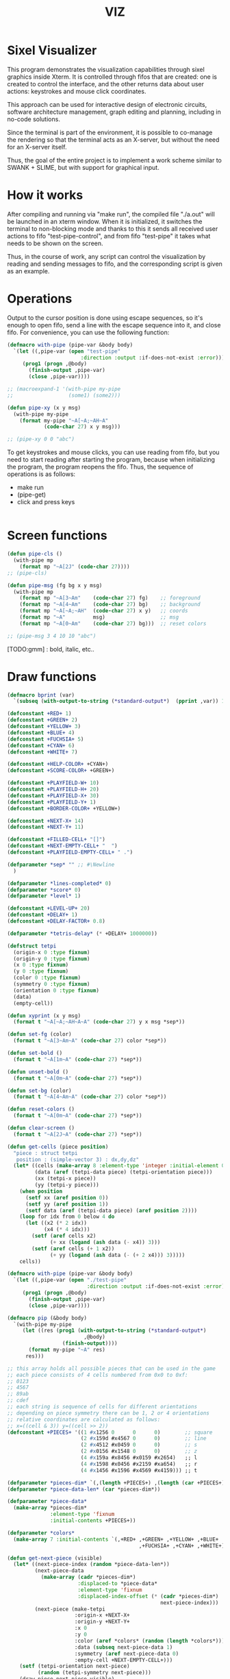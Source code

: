 #+STARTUP: showall indent hidestars
#+TITLE: VIZ

* Sixel Visualizer

This program demonstrates the visualization capabilities through sixel graphics inside Xterm. It is controlled through fifos that are created: one is created to control the interface, and the other returns data about user actions: keystrokes and mouse click coordinates.

This approach can be used for interactive design of electronic circuits, software architecture management, graph editing and planning, including in no-code solutions.

Since the terminal is part of the environment, it is possible to co-manage the rendering so that the terminal acts as an X-server, but without the need for an X-server itself.

Thus, the goal of the entire project is to implement a work scheme similar to SWANK + SLIME, but with support for graphical input.

* How it works

After compiling and running via "make run", the compiled file "./a.out" will be launched in an xterm window. When it is initialized, it switches the terminal to non-blocking mode and thanks to this it sends all received user actions to fifo "test-pipe-control", and from fifo "test-pipe" it takes what needs to be shown on the screen.

Thus, in the course of work, any script can control the visualization by reading and sending messages to fifo, and the corresponding script is given as an example.

* Operations

Output to the cursor position is done using escape sequences, so it's enough to open fifo, send a line with the escape sequence into it, and close fifo. For convenience, you can use the following function:

#+BEGIN_SRC lisp
  (defmacro with-pipe (pipe-var &body body)
    `(let ((,pipe-var (open "test-pipe"
                          :direction :output :if-does-not-exist :error)))
       (prog1 (progn ,@body)
         (finish-output ,pipe-var)
         (close ,pipe-var))))

  ;; (macroexpand-1 '(with-pipe my-pipe
  ;;                  (some1) (some2)))

  (defun pipe-xy (x y msg)
    (with-pipe my-pipe
      (format my-pipe "~A[~A;~AH~A"
              (code-char 27) x y msg)))

  ;; (pipe-xy 0 0 "abc")
#+END_SRC

To get keystrokes and mouse clicks, you can use reading from fifo, but you need to start reading after starting the program, because when initializing the program, the program reopens the fifo. Thus, the sequence of operations is as follows:
- make run
- (pipe-get)
- click and press keys

#+BEGIN_SRC lisp
#+END_SRC

* Screen functions

#+BEGIN_SRC lisp
  (defun pipe-cls ()
    (with-pipe mp
      (format mp "~A[2J" (code-char 27))))
  ;; (pipe-cls)

  (defun pipe-msg (fg bg x y msg)
    (with-pipe mp
      (format mp "~A[3~Am"    (code-char 27) fg)    ;; foreground
      (format mp "~A[4~Am"    (code-char 27) bg)    ;; background
      (format mp "~A[~A;~AH"  (code-char 27) x y)   ;; coords
      (format mp "~A"         msg)                  ;; msg
      (format mp "~A[0~Am"    (code-char 27) bg)))  ;; reset colors

  ;; (pipe-msg 3 4 10 10 "abc")
#+END_SRC

[TODO:gmm] : bold, italic, etc..

* Draw functions

#+BEGIN_SRC lisp
  (defmacro bprint (var)
    `(subseq (with-output-to-string (*standard-output*)  (pprint ,var)) 1))

  (defconstant +RED+ 1)
  (defconstant +GREEN+ 2)
  (defconstant +YELLOW+ 3)
  (defconstant +BLUE+ 4)
  (defconstant +FUCHSIA+ 5)
  (defconstant +CYAN+ 6)
  (defconstant +WHITE+ 7)

  (defconstant +HELP-COLOR+ +CYAN+)
  (defconstant +SCORE-COLOR+ +GREEN+)

  (defconstant +PLAYFIELD-W+ 10)
  (defconstant +PLAYFIELD-H+ 20)
  (defconstant +PLAYFIELD-X+ 30)
  (defconstant +PLAYFIELD-Y+ 1)
  (defconstant +BORDER-COLOR+ +YELLOW+)

  (defconstant +NEXT-X+ 14)
  (defconstant +NEXT-Y+ 11)

  (defconstant +FILLED-CELL+ "[]")
  (defconstant +NEXT-EMPTY-CELL+ "  ")
  (defconstant +PLAYFIELD-EMPTY-CELL+ " .")

  (defparameter *sep* "" ;; #\Newline
    )

  (defparameter *lines-completed* 0)
  (defparameter *score* 0)
  (defparameter *level* 1)

  (defconstant +LEVEL-UP+ 20)
  (defconstant +DELAY+ 1)
  (defconstant +DELAY-FACTOR+ 0.8)

  (defparameter *tetris-delay* (* +DELAY+ 1000000))

  (defstruct tetpi
    (origin-x 0 :type fixnum)
    (origin-y 0 :type fixnum)
    (x 0 :type fixnum)
    (y 0 :type fixnum)
    (color 0 :type fixnum)
    (symmetry 0 :type fixnum)
    (orientation 0 :type fixnum)
    (data)
    (empty-cell))

  (defun xyprint (x y msg)
    (format t "~A[~A;~AH~A~A" (code-char 27) y x msg *sep*))

  (defun set-fg (color)
    (format t "~A[3~Am~A" (code-char 27) color *sep*))

  (defun set-bold ()
    (format t "~A[1m~A" (code-char 27) *sep*))

  (defun unset-bold ()
    (format t "~A[0m~A" (code-char 27) *sep*))

  (defun set-bg (color)
    (format t "~A[4~Am~A" (code-char 27) color *sep*))

  (defun reset-colors ()
    (format t "~A[0m~A" (code-char 27) *sep*))

  (defun clear-screen ()
    (format t "~A[2J~A" (code-char 27) *sep*))

  (defun get-cells (piece position)
    "piece : struct tetpi
     position : (simple-vector 3) : dx,dy,dz"
    (let* ((cells (make-array 8 :element-type 'integer :initial-element 0))
           (data (aref (tetpi-data piece) (tetpi-orientation piece)))
           (xx (tetpi-x piece))
           (yy (tetpi-y piece)))
      (when position
        (setf xx (aref position 0))
        (setf yy (aref position 1))
        (setf data (aref (tetpi-data piece) (aref position 2))))
      (loop for idx from 0 below 4 do
        (let ((x2 (* 2 idx))
              (x4 (* 4 idx)))
          (setf (aref cells x2)
                (+ xx (logand (ash data (- x4)) 3)))
          (setf (aref cells (+ 1 x2))
                (+ yy (logand (ash data (- (+ 2 x4))) 3)))))
      cells))

  (defmacro with-pipe (pipe-var &body body)
    `(let ((,pipe-var (open "./test-pipe"
                            :direction :output :if-does-not-exist :error)))
       (prog1 (progn ,@body)
         (finish-output ,pipe-var)
         (close ,pipe-var))))

  (defmacro pip (&body body)
    `(with-pipe my-pipe
       (let ((res (prog1 (with-output-to-string (*standard-output*)
                           ,@body)
                    (finish-output))))
         (format my-pipe "~A" res)
        res)))

  ;; this array holds all possible pieces that can be used in the game
  ;; each piece consists of 4 cells numbered from 0x0 to 0xf:
  ;; 0123
  ;; 4567
  ;; 89ab
  ;; cdef
  ;; each string is sequence of cells for different orientations
  ;; depending on piece symmetry there can be 1, 2 or 4 orientations
  ;; relative coordinates are calculated as follows:
  ;; x=((cell & 3)) y=((cell >> 2))
  (defconstant +PIECES+ '((1 #x1256 0      0      0)        ;; square
                          (2 #x159d #x4567 0      0)        ;; line
                          (2 #x4512 #x0459 0      0)        ;; s
                          (2 #x0156 #x1548 0      0)        ;; z
                          (4 #x159a #x8456 #x0159 #x2654)   ;; l
                          (4 #x1598 #x0456 #x2159 #xa654)   ;; r
                          (4 #x1456 #x1596 #x4569 #x4159))) ;; t

  (defparameter *pieces-dim* `(,(length +PIECES+) ,(length (car +PIECES+))))
  (defparameter *piece-data-len* (car *pieces-dim*))

  (defparameter *piece-data*
    (make-array *pieces-dim*
                :element-type 'fixnum
                :initial-contents +PIECES+))

  (defparameter *colors*
    (make-array 7 :initial-contents `(,+RED+ ,+GREEN+ ,+YELLOW+ ,+BLUE+
                                             ,+FUCHSIA+ ,+CYAN+ ,+WHITE+)))

  (defun get-next-piece (visible)
    (let* ((next-piece-index (random *piece-data-len*))
           (next-piece-data
             (make-array (cadr *pieces-dim*)
                         :displaced-to *piece-data*
                         :element-type 'fixnum
                         :displaced-index-offset (* (cadr *pieces-dim*)
                                                    next-piece-index)))
           (next-piece (make-tetpi
                        :origin-x +NEXT-X+
                        :origin-y +NEXT-Y+
                        :x 0
                        :y 0
                        :color (aref *colors* (random (length *colors*)))
                        :data (subseq next-piece-data 1)
                        :symmetry (aref next-piece-data 0)
                        :empty-cell +NEXT-EMPTY-CELL+)))
      (setf (tetpi-orientation next-piece)
            (random (tetpi-symmetry next-piece)))
      (draw-piece next-piece visible)
      next-piece))

  (defun position-ok (piece playfield position)
    (let ((cells (get-cells piece position))) ;; => #(2 0 1 1 2 1 1 0)
      (loop for idx from 0 below 4 do
        (let* ((xx (aref cells (* 2 idx)))         ;; x = *(cells + 2 * i);
               (yy (aref cells (+ 1 (* 2 idx)))))  ;; y = *(cells + 2 * i + 1);
          (if (or (< yy 0)
                  (>= yy +PLAYFIELD-H+)
                  (< xx 0)
                  (>= xx +PLAYFIELD-W+)
                  (not (equal 0 ;; ((*(playfield + y) >> (x * 3)) & 7) != 0
                              (logand (ash (aref playfield yy)
                                           (* -3 xx))
                                      7))))
              (return-from position-ok nil))))
      (return-from position-ok t)))

  (defun get-current-piece (next-piece playfield)
    (let ((current-piece (copy-structure next-piece)))
      (setf (tetpi-x current-piece) (/ (- +PLAYFIELD-W+ 4) 2))
      (setf (tetpi-y current-piece) 0)
      (setf (tetpi-origin-x current-piece) +PLAYFIELD-X+)
      (setf (tetpi-origin-y current-piece) +PLAYFIELD-Y+)
      (setf (tetpi-empty-cell current-piece) +PLAYFIELD-EMPTY-CELL+)
      (if (not (position-ok current-piece playfield nil))
          (error 'quit-condition1))
      (draw-piece next-piece nil) ;; очистка
      (draw-piece current-piece t)
      current-piece))

  (defun update-score (complete-lines)
    (incf *lines-completed* complete-lines)
    (incf *score* (* complete-lines complete-lines))
    (when (> *score* (* +LEVEL-UP+ *level*))
      (setf *tetris-delay* (* *tetris-delay* +DELAY-FACTOR+))
      (incf *level*))
    (set-bold)
    (set-fg +SCORE-COLOR+)
    (xyprint 0 2 (format nil "Lines completed: ~A   " *lines-completed*))
    (xyprint 0 3 (format nil "Level:           ~A   " *level*))
    (xyprint 0 4 (format nil "Score:           ~A   " *score*))
    (reset-colors))

  (defun draw-help (&key visible)
    (when visible
      (set-fg +HELP-COLOR+)
      (set-bold))
    (xyprint 58 1 "  Use cursor keys")
    (xyprint 58 2 "       or")
    (xyprint 58 3 "    s: rotate")
    (xyprint 58 4 "a: left  d: right")
    (xyprint 58 5 "    space: drop")
    (xyprint 58 6 "      q: quit")
    (xyprint 58 7 "  c: toggle color")
    (xyprint 58 8 "n: toggle show next")
    (xyprint 58 9 "h: toggle this help"))

  (defun draw-border ()
    (let ((x1 (- +PLAYFIELD-X+ 2))
          (x2 (+ +PLAYFIELD-X+ (* +PLAYFIELD-W+ 2)))
          (y 0))
      (set-bold)
      (set-fg +BORDER-COLOR+)
      (loop for i from 0 to +PLAYFIELD-H+ do
        (setf y (+ i +PLAYFIELD-Y+))
        (xyprint x1 y  "<|")
        (xyprint x2 y "|>"))
      (setf y (+ +PLAYFIELD-Y+ +PLAYFIELD-H+))
      (loop for i from 0 to (- +PLAYFIELD-W+ 1) do
        (setf x1 (+ (* i 2) +PLAYFIELD-X+))
        (xyprint x1 y "==")
        (xyprint x1 (+ y 1) "\\/"))
      (reset-colors)))

  (defun draw-playfield (playfield)
    (loop for yy from 0 below +PLAYFIELD-H+ do
      (progn
        (xyprint +PLAYFIELD-X+ (+ yy +PLAYFIELD-Y+) "")
        (loop for xx from 0 below +PLAYFIELD-W+ do
          (let* ((elt (aref playfield yy))
                 (color (logand (ash elt (* xx -3))
                                7)))
            (if (equal 0 color)
                (format t "~A" +PLAYFIELD-EMPTY-CELL+)
                ;; else
                (progn
                  (set-bg color)
                  (set-fg color)
                  (format t "~A" +FILLED-CELL+)
                  (reset-colors))))))))

  (defun cls (sym from-x to-x from-y to-y)
    (loop for yy from from-y to to-y do
      (loop for xx from from-x to to-x do
        (xyprint xx yy (format nil "~A" sym)))))

  (defun draw-piece (piece visible)
    (let ((cells (get-cells piece nil)))
      (when visible
        (set-fg (tetpi-color piece))
        (set-bg (tetpi-color piece))
        )
      (loop for idx from 0 below 4 do
        (let ((xx (+ (* (aref cells (* 2 idx)) 2)  (tetpi-origin-x piece)))
              (yy (+ (aref cells (+ 1 (* 2 idx)))  (tetpi-origin-y piece))))
          (xyprint xx yy (if visible
                             +FILLED-CELL+
                             +PLAYFIELD-EMPTY-CELL+))))
      (when visible
        (reset-colors))))

  (defun redraw-screen (next-piece current-piece playfield)
    (clear-screen)
    (draw-help :visible t)
    (update-score 0)
    (draw-border)
    (draw-playfield playfield)
    (draw-piece next-piece t)
    (draw-piece current-piece t)
    )

  (defun flatten-piece(piece playfield)
    (let ((xx 0)
          (yy 0)
          (cells (get-cells piece nil)))
      (loop for ii from 0 below 4 do
        (setf xx
              (aref cells (* 2 ii)))
        (setf yy
              (aref cells (+ 1 (* 2 ii))))
        (setf (aref playfield yy)
              (logior (aref playfield yy)
                      (ash (tetpi-color piece)
                           (* xx 3)))))))

  (defun line-complete (line)
    (loop for ii from 0 below +PLAYFIELD-W+ do
      (when (equal 0 (logand (ash line (* ii -3)) 7))
        (return-from line-complete nil)))
    (return-from line-complete t))

  (defun process-complete-lines (playfield)
    (let ((complete-lines 0))
      (loop for ii from 0 below +PLAYFIELD-H+ do
        (when (line-complete (aref playfield ii))
          (loop for jj from ii above 0 do
            (setf (aref playfield jj)
                  (aref playfield (- jj 1))))
          (setf (aref playfield 0) 0)
          (incf complete-lines)))
      complete-lines))

  (defun process-fallen-piece(piece playfield)
    (let ((complete-lines 0))
      (flatten-piece piece playfield)
      (setf complete-lines
            (process-complete-lines playfield))
      (when (> complete-lines 0)
        ;; (error 'sss)
        (update-score complete-lines)
        (draw-playfield playfield))))

  (defun move (piece playfield dx dy dz)
    (let* ((new-x (+ dx (tetpi-x piece)))
           (new-y (+ dy (tetpi-y piece)))
           (new-orientation (mod (+ dz (tetpi-orientation piece))
                                 (tetpi-symmetry piece)))
           (new-position
             (make-array 3 :initial-contents `(,new-x ,new-y ,new-orientation))))
      (if (not (position-ok piece playfield new-position))
          (equal dy 0) ;; return value
          ;; else
          (progn
            (draw-piece piece nil) ;; стереть
            (setf (tetpi-x piece) new-x)
            (setf (tetpi-y piece) new-y)
            (setf (tetpi-orientation piece) new-orientation)
            (draw-piece piece t) ;; нарисовать
            t))))

  (defun cmd-right (piece playfield)
    (move piece playfield 1 0 0))

  (defun cmd-left (piece playfield)
    (move piece playfield -1 0 0))

  (defun cmd-rotate (piece playfield)
    (move piece playfield 0 0 1))

  (defun cmd-down (piece playfield)
    (when (move piece playfield 0 1 0)
      (return-from cmd-down t))
    (process-fallen-piece piece playfield)
    (return-from cmd-down nil))

  (defun cmd-drop (piece playfield)
    (tagbody
       re
       (when (cmd-down piece playfield)
         (go re))))



  (define-condition quit-condition () ())

  (defun start (init fn)
    (let ((process
            (sb-ext:run-program "/usr/bin/xterm" '("-e" "./a.out") :wait nil)))
      (sleep 1) ;; need pause for open pipe
      (let ((my-pipe (open "test-pipe-ctrl"
                           :direction :input :if-does-not-exist :error)))
        (funcall init)
        (handler-case
            (block loop-block
              (let ((str ""))
                (loop for ch = (handler-case (read-char my-pipe)
                                 (end-of-file () (return-from loop-block)))
                      do (progn
                           (if (not (char= ch #\newline))
                               (setf str (format nil "~A~C" str ch))
                               ;; else
                               (progn
                                 (funcall fn str process)
                                 (setf str "")))))))
          (quit-condition ()
            (progn
              (close my-pipe)
              (sb-ext:process-close process)))))))

  ;; ------------

  (progn
    (defparameter *next-visible* t)
    (defparameter *playfield* (make-array +PLAYFIELD-H+ :initial-element 0))
    (start
     #'(lambda ()
         (pip
           (defparameter *next-piece* (get-next-piece *next-visible*))
           (defparameter *current-piece* (get-current-piece *next-piece* *playfield*))
           (setf *next-piece* (get-next-piece *next-visible*))
           (redraw-screen *next-piece* *current-piece* *playfield*)))
     #'(lambda (par process)
         (cond ((equal par "1B.5B.44.00:00.00.00.00:00.00.00.00:00.00.00.00")
                (progn
                  (print "left")
                  (pip
                    (cmd-left *current-piece* *playfield*))))
               ((equal par "1B.5B.43.00:00.00.00.00:00.00.00.00:00.00.00.00")
                (progn
                  (print "right")
                  (pip
                    (cmd-right *current-piece* *playfield*))))
               ((equal par "1B.5B.41.00:00.00.00.00:00.00.00.00:00.00.00.00")
                (progn
                  (print "up")
                  (pip
                    (cmd-rotate *current-piece* *playfield*))))
               ((equal par "1B.5B.42.00:00.00.00.00:00.00.00.00:00.00.00.00")
                (progn
                  (print "drop")
                  (pip
                    (cmd-drop *current-piece* *playfield*))
                  (pip
                    (setf *current-piece* (get-current-piece *next-piece* *playfield*)))
                  (pip
                    (setf *next-piece* (get-next-piece *next-visible*)))
                  (pip
                    (redraw-screen *next-piece* *current-piece* *playfield*))
                  ))
               ((equal par "0A.00.00.00:00.00.00.00:00.00.00.00:00.00.00.00")
                (progn
                  (print "enter")
                  (pip
                    (cmd-down *current-piece* *playfield*))))
               ((equal (subseq par 0 8) "1B.5B.4D")
                (let ((btn (subseq par 9 11))
                      (crd (subseq par 12 17)))
                  (format t "~%")
                  (cond ((equal btn "20")
                         (format t "mouse: left press"))
                        ((equal btn "21")
                         (format t "mouse: middle press"))
                        ((equal btn "22")
                         (format t "mouse: right press"))
                        ((equal btn "23")
                         (format t "mouse: no press")))
                  (format t " ~A" crd)))
               (t (print par))))))

  ;; (defun dbg-show-playfield (playfield)
  ;;   (format t "~%")
  ;;   (loop for yy from 0 below +PLAYFIELD-H+ do
  ;;     (progn
  ;;       (loop for xx from 0 below +PLAYFIELD-W+ do
  ;;         (let* ((elt (aref playfield yy))
  ;;                (color (logand (ash elt (* xx -3))
  ;;                               7)))
  ;;           (if (equal 0 color)
  ;;               (format t "~A" +PLAYFIELD-EMPTY-CELL+)
  ;;               ;; else
  ;;               (progn
  ;;                 (format t "~A" +FILLED-CELL+)))))
  ;;       (format t "~%"))))

  ;; (dbg-show-playfield *playfield*)
#+END_SRC

* Makefile

see ./Makefile

#+BEGIN_SRC sh
  SHELL = /bin/sh

  all: compile

  compile:
      gcc viz.c

  run:
      xterm -e ./a.out
#+END_SRC

* Main

This is frame for all program code.

see [[*Init][Init]] and [[*Loop][Loop]]

#+NAME: main
#+BEGIN_SRC c :tangle viz.c :noweb yes
  /* INCLUDES */
  <<incs>>

  /* DEFINES */
  <<defs>>

  /* STRUCTURES */
  <<structs>>

  /* DECLARATIONS */
  <<decls>>

  /* GLOBALS */
  <<globs>>

  /* FUNCTIONS */
  <<funcs>>

  /* MAIN */
  int main(int argc, char* argv[]) {
      <<vars>>
      <<init>>
      <<loop>>
  }
#+END_SRC

* Incs

#+NAME: incs
#+BEGIN_SRC c
  #include <stdio.h>
  #include <termios.h>
  #include <unistd.h>
  #include <fcntl.h>
  #include <stdlib.h>
  #include <string.h>
  #include <ctype.h>
  #include <time.h>
  #include <sys/time.h>
  #include <errno.h>
  #include <sys/types.h>
  #include <sys/stat.h>
#+END_SRC

* Defs

#+NAME: defs
#+BEGIN_SRC c
  #define ESC 27

  #define DELAY 1
  #define DELAY_FACTOR 0.8

  #define RED 1
  #define GREEN 2
  #define YELLOW 3
  #define BLUE 4
  #define FUCHSIA 5
  #define CYAN 6
  #define WHITE 7

  #define PLAYFIELD_W 10
  #define PLAYFIELD_H 20
  #define PLAYFIELD_X 30
  #define PLAYFIELD_Y 1
  #define BORDER_COLOR YELLOW

  #define SCORE_X 1
  #define SCORE_Y 2
  #define SCORE_COLOR GREEN

  #define HELP_X 58
  #define HELP_Y 1
  #define HELP_COLOR CYAN

  #define NEXT_X 14
  #define NEXT_Y 11

  #define GAMEOVER_X 1
  #define GAMEOVER_Y (PLAYFIELD_H + 3)

  #define LEVEL_UP 20

  #define FILLED_CELL "[]"
  #define NEXT_EMPTY_CELL "  "
  #define PLAYFIELD_EMPTY_CELL " ."
#+END_SRC

* Structs

#+NAME: structs
#+BEGIN_SRC c
  struct termios terminal_conf;
  int use_color = 1;
  long tetris_delay = DELAY * 1000000;

  typedef struct {
      int origin_x;
      int origin_y;
      int x;
      int y;
      int color;
      int symmetry;
      int orientation;
      int *data;
      char empty_cell[3];
  } tetris_piece_s;
#+END_SRC

* Funcs

** Background, foreground, colors, clear screen

#+BEGIN_SRC c :noweb-ref decls
  void set_fg(int color);
  void set_bg(int color);
  void reset_colors();
  void clear_screen();
#+END_SRC

#+BEGIN_SRC c :noweb-ref funcs
  void set_fg(int color) {
      if (use_color) {
          printf("\033[3%dm", color);
      }
  }
  void set_bg(int color) {
      if (use_color) {
          printf("\033[4%dm", color);
      }
  }
  void reset_colors() {
      printf("\033[0m");
  }
  void clear_screen() {
      printf("\033[2J");
  }
#+END_SRC

** Printing at position

#+BEGIN_SRC c :noweb-ref decls
  void xyprint(int x, int y, char *s);
  void set_bold();
  void unset_bold();
#+END_SRC

#+BEGIN_SRC c :noweb-ref funcs
  void xyprint(int x, int y, char *s) {
      printf("\033[%d;%dH%s", y, x, s);
  }
  void set_bold() {
      printf("\033[1m");
  }
  void unset_bold() {
      printf("\033[0m");
  }
#+END_SRC

** Exit functions

#+BEGIN_SRC c :noweb-ref decls
  void my_exit (int retcode);
  void error_exit(int errsv);
  void cmd_quit();
#+END_SRC

#+BEGIN_SRC c :noweb yes :noweb-ref funcs
  void my_exit (int retcode) {
      int flags = fcntl(STDOUT_FILENO, F_GETFL);
      fcntl(STDOUT_FILENO, F_SETFL, flags & (~O_NONBLOCK));
      tcsetattr(STDIN_FILENO, TCSANOW, &terminal_conf);
      <<fin>>
      exit(retcode);
  }
  void error_exit(int errsv) {
      if (EINTR == errsv) {
      } else if (EAGAIN == errsv) {
      } else if (EWOULDBLOCK == errsv) {
      } else {
          /* close descriptor immediately */
      }
      xyprint(1,1, strerror(errsv));
      my_exit(EXIT_FAILURE);
  }
  void cmd_quit() {
      xyprint(GAMEOVER_X, GAMEOVER_Y, "Game over!");
      xyprint(GAMEOVER_X, GAMEOVER_Y + 1, "");
      my_exit(0);
  }
#+END_SRC

** Get current microseconds

#+BEGIN_SRC c :noweb-ref decls
  long get_current_micros();
#+END_SRC

#+BEGIN_SRC c :noweb-ref funcs
  long get_current_micros() {
      struct timeval t;

      gettimeofday(&t, NULL);
      return t.tv_usec + t.tv_sec * 1000000;
  }
#+END_SRC

** COMMENT  Get key

#+BEGIN_SRC c :noweb-ref decls
  /* char get_key(long delay); */
#+END_SRC

#+BEGIN_SRC c :noweb yes :noweb-ref funcs
  /* char get_key(long delay) { */
  /*     char buf[16] = {}; */
  /*     static int buf_len = 0; */
  /*     static int buf_pos = 0; */

  /*     /\* Если буфер не пуст - продолжаем возвращать из него, *\/ */
  /*     /\* без ожидания, пока не опустошим *\/ */
  /*     if (buf_len > 0 && buf_pos < buf_len) { */
  /*         return buf[buf_pos++]; */
  /*     } */
  /*     /\* здесь буфер пуст, поэтому обнуляем его к исходному *\/ */
  /*     buf_len = 0; */
  /*     buf_pos = 0; */

  /*     /\* DELAY *\/ */
  /*     <<delay>> */

  /*     /\* вложеная функция чтения из пайпа *\/ */
  /*     void read_and_show_pipe () { */
  /*         char pipe_buf[65535] = {0}; // initialization by zeros */
  /*         int pipe_buf_len = read(fdfifo, pipe_buf, 65535); */
  /*         if (0 > pipe_buf_len) { */
  /*             error_exit(errno); */
  /*         } */
  /*         char tmp[65535]; */
  /*         sprintf(tmp, "%s", pipe_buf); */
  /*         xyprint(0, 29, tmp); */
  /*     } */

  /*     /\* вложенная функция чтения из stdin *\/ */
  /*     void read_and_show_stdin () { */
  /*         buf_len = read(STDIN_FILENO, buf, 16); */
  /*         if (0 > buf_len) { */
  /*             error_exit(errno); */
  /*         } */
  /*         char tmp[80]; */
  /*         int tmp_len = */
  /*             sprintf(tmp, */
  /*                     "%02X.%02X.%02X.%02X:%02X.%02X.%02X.%02X:%02X.%02X.%02X.%02X:%02X.%02X.%02X.%02X", */
  /*                     buf[0], buf[1], buf[2], buf[3], buf[4], buf[5], */
  /*                     buf[6], buf[7], buf[8], buf[9], buf[10], buf[11], */
  /*                     buf[12], buf[13], buf[14], buf[15]); */
  /*         xyprint(0, 25, tmp); */
  /*         /\* пишем в отдельный fifo *\/ */
  /*         write(fdfifo_ctrl, tmp, tmp_len); */
  /*         write(fdfifo_ctrl, "\n", 1); /\* need for line-buferization *\/ */
  /*         fsync(fdfifo_ctrl); */
  /*     } */

  /*     if (stdin_flag) { */
  /*         xyprint(SCORE_X, SCORE_Y + 3, "stdin_flag"); */
  /*     } else { */
  /*         xyprint(SCORE_X, SCORE_Y + 3, "          "); */
  /*     } */

  /*     if (fifo_flag) { */
  /*         xyprint(SCORE_X+12, SCORE_Y + 3, "fifo_flag"); */
  /*     } else { */
  /*         xyprint(SCORE_X+12, SCORE_Y + 3, "         "); */
  /*     } */

  /*     if (!fifo_flag && !stdin_flag) { */
  /*         /\* таймаут, вернем ноль *\/ */
  /*         xyprint(SCORE_X, SCORE_Y + 4, "status: timeout"); */
  /*         return 0; */
  /*     } else if (fifo_flag && !stdin_flag) { */
  /*         /\* что-то пришло в пайп, а stdin пустой *\/ */
  /*         /\* прочтем и отобразим содержимое пайпа и вернем ноль *\/ */
  /*         xyprint(SCORE_X, SCORE_Y + 4, "status: pipe   "); */
  /*         read_and_show_pipe(); */
  /*         return 0; */
  /*     } else if (!fifo_flag && stdin_flag) { */
  /*         /\* что-то пришло в stdin, а пайп пустой *\/ */
  /*         /\* прочтем в буфер и вернем первый символ *\/ */
  /*         xyprint(SCORE_X, SCORE_Y + 4, "status: stdin  "); */
  /*         read_and_show_stdin(); */
  /*         return buf[buf_pos++]; */
  /*     } else if (fifo_flag && stdin_flag){ */
  /*         /\* одновременно есть что-то и в stdin и в пайпе *\/ */
  /*         /\* читаем и отображаем все и возвращаем первый символ *\/ */
  /*         xyprint(SCORE_X, SCORE_Y + 4, "status: both   "); */
  /*         read_and_show_pipe(); */
  /*         read_and_show_stdin(); */
  /*         return buf[buf_pos++]; */
  /*     } */

  /*     /\* тут мы не должны оказаться ни при каких обстоятельствах *\/ */
  /*     xyprint(SCORE_X, SCORE_Y + 4, "status: pipets"); */
  /*     error_exit(errno); */
  /*     return 0; */
  /* } */
#+END_SRC

*** Delay at Select

https://linux.die.net/man/3/fd_set

select() позволяет программе отслеживать несколько файловых
дескрипторов, ожидая, пока один или несколько из них станут "готовыми"
для некоторого класса операции ввода-вывода (например,
ввода). Файловый дескриптор считается готовым, если можно выполнить
соответствующую операцию ввода-вывода (например, read) без блокировки.

select() использует тайм-аут, который представляет собой struct
timeval (с секундами и микросекундами).

Наблюдаются три независимых набора файловых дескрипторов. Те, что
перечислены в readfds, будут отслеживаться, чтобы увидеть, станут ли
символы доступными для чтения. (точнее, чтобы увидеть, не блокируется
ли чтение; в частности, файловый дескриптор также готов в конце
файла), те, что в writefds, будут отслеживаться, чтобы посмотрите, не
будет ли блокироваться запись, а те, что в excludefds, будут
отслеживаться на предмет исключений. При выходе наборы изменяются на
месте, чтобы указать, какой файл дескрипторы фактически изменили
статус. Каждый из трех наборов файловых дескрипторов может быть указан
как NULL, если ни один файловый дескриптор не должен отслеживаться в
течение соответствующий класс событий.

Для управления наборами предусмотрено четыре макроса. FD_ZERO()
очищает набор. FD_SET() и FD_CLR() соответственно добавляют и удаляют
заданный файл дескриптор из набора. FD_ISSET() проверяет, является ли
файловый дескриптор частью набора; это полезно после возврата из
select.

nfds — это файловый дескриптор с наибольшим номером в любом из трех
наборов плюс 1.

Аргумент timeout задает минимальный интервал, в течение которого
select() должен блокировать ожидание готовности файлового
дескриптора. (Этот интервал будут округлены до степени детализации
системных часов, а задержки планирования ядра означают, что интервал
блокировки может быть превышен на небольшую величину.) Если оба поля
структуры timeval равны нулю, то select() немедленно
возвращается. (Это полезно для опроса). Если тайм-аут равен NULL (без
тайм-аута), select() может блокироваться на неопределенный срок.

В случае успеха select() и pselect() возвращают количество файловых
дескрипторов, содержащихся в трех возвращенных наборах дескрипторов
(то есть общее количество битов, установленных в readfds , writefds ,
excludefds), которое может быть равно нулю, если тайм-аут истекает до
того, как произойдет что-то интересное. В случае ошибки возвращается
-1, и errno устанавливается соответствующим образом; наборы и время
ожидания становятся неопределенными, поэтому не полагайтесь на их
содержимое после ошибки.

В Linux функция select() может сообщать дескриптор файла сокета как
«готовый для чтения», в то время как последующее чтение
блокируется. Это может например происходит, когда данные прибыли, но
при проверке имеют неправильную контрольную сумму и
отбрасываются. Могут быть и другие обстоятельства, при которых
дескриптор файла ложно сообщает о готовности. Таким образом, может
быть безопаснее использовать O_NONBLOCK для сокетов, которые не должны
блокироваться.

#+NAME: delay
#+BEGIN_SRC c
  /* struct timeval tv; */
  /* fd_set fs; */

  /* /\* заполняем структуру ожидания *\/ */
  /* tv.tv_sec = 0; */
  /* tv.tv_usec = 0; */
  /* if (delay > 0) { */
  /*     tv.tv_sec = delay / 1000000; */
  /*     tv.tv_usec = delay % 1000000; */
  /* } */

  /* /\* ожидаем на select-e *\/ */
  /* /\* здесь мы неявно предполагаем, что fdfifo больше stdin *\/ */
  /* FD_ZERO(&fs);                 /\* clear a set *\/ */
  /* FD_SET(STDIN_FILENO, &fs);    /\* add stdin *\/ */
  /* FD_SET(fdfifo, &fs);          /\* add fdfifo *\/ */
  /* int nfds = fdfifo + 1;        /\* вместо fdfifo + 1 *\/ */
  /* select(nfds, &fs, 0, 0, &tv); */

  /* /\* тут мы оказываемся, если что-то пришло или таймаут *\/ */
  /* int fifo_flag = FD_ISSET(fdfifo, &fs); */
  /* int stdin_flag = FD_ISSET(STDIN_FILENO, &fs); */
#+END_SRC

* Vars

#+BEGIN_SRC c :noweb yes :noweb-ref vars
  char c = 0;
  char key[] = {0, 0, 0};
  tcflag_t c_lflag_orig = 0;
  int i = 0;
  int flags = fcntl(STDOUT_FILENO, F_GETFL);
  long last_down_time = 0;
  long now = 0;
#+END_SRC

* Init

#+NAME: init
#+BEGIN_SRC c :noweb yes
  <<xterm>>
  <<nonblock_stdout>>
  <<init_cursor>>
  <<init_mouse>>
  <<init_pipe>>
#+END_SRC

** XTerm

echo -n "\u001B[0c"позволяет проверить поддержку Sixel

#+NAME: xterm
#+BEGIN_SRC c
  /* Run under XTerm only */
  /* or sixel support : https://stackoverflow.com/questions/18379477/how-to-interpret-response-from-vt-100-vt-102-da-request/18380004#18380004 */
  int   xterm = 0;
  char* term = getenv("TERM");
  if (term) {
      if (0 == strcmp("dumb", term))  {
          printf("Error: This program does not work under dumb terminal!\n");
      } else if (0 == strcmp("xterm", term))  {
          xterm = 1;
      }
  }
  if (!xterm) {
      printf("Error: This program run under XTerm only!\n");
      return -1;
  }
#+END_SRC

** Nonblock stdout

#+NAME: nonblock_stdout
#+BEGIN_SRC c
  /* set non-block on stdout */
  fcntl(STDOUT_FILENO, F_SETFL, flags | O_NONBLOCK);
  /* read stdin configuration to termios struct */
  tcgetattr(STDIN_FILENO, &terminal_conf);
  /* save original local modes */
  c_lflag_orig = terminal_conf.c_lflag;
  /* canonical mode off, echo off */
  terminal_conf.c_lflag &= ~(ICANON | ECHO);
  /* set updated termios struct */
  tcsetattr(STDIN_FILENO, TCSANOW, &terminal_conf);
  /* copy original local modes field to the termios struct */
  terminal_conf.c_lflag = c_lflag_orig;
  /* */
  last_down_time = get_current_micros();
  srandom(time(NULL));
#+END_SRC

** Cursor control

TODO: pixel mouse resolution
https://stackoverflow.com/questions/44116977/get-mouse-position-in-pixels-using-escape-sequences

xterm reports the mouse position with pixel resolution with the
following escape sequences:

    switch on pixel resolution: \e[2;1'z
    report mouse position: \e['|

Details are described at http://invisible-island.net/xterm/ctlseqs/ctlseqs.html

Additional info: These xterm escape sequences (DECELR and DECRQLP) are
also supported by Tera Term (https://osdn.net/projects/ttssh2/) and
recent versions of mlterm (http://mlterm.sourceforge.net/). All three
seem to support Sixel graphics, so together these features can be used
to build rudimentary GUIs.

https://stackoverflow.com/questions/5966903/how-to-get-mousemove-and-mouseclick-in-bash/5970472#5970472

The xterm terminal emulator defines some control sequences to do mouse tracking, you can learn more about them in the section Mouse Tracking in the document ctlseqs for the xterm distribution. If you have xterm installed, you'll probably have a copy at /usr/share/doc/xterm/ctlseqs.txt.gz or a similar path.

Most terminal emulators running on the X Window System (e.g: Konsole, gnome-terminal, eterm, ...) understand at least some of these control sequences. If you want to use them directly on one of Linux's virtual terminals, you'll probably have to run gpm(8).

There are several control sequences for enabling and disabling mouse movement reporting:

    9 -> X10 mouse reporting, for compatibility with X10's xterm, reports on button press.
    1000 -> X11 mouse reporting, reports on button press and release.
    1001 -> highlight reporting, useful for reporting mouse highlights.
    1002 -> button movement reporting, reports movement when a button is pressed.
    1003 -> all movement reporting, reports all movements.

The control sequence is CSI ? number h for enabling and CSI ? number l for disabling. CSI is either ESC [ or character 0x9b. So, you could use them as follows:

echo -e "\e[?1000h"

Then, you'll get a bunch of characters on button press, see ctlseqs or console_codes(4) for details. Then, you can disable mouse tracking with:

echo -e "\e[?1000l"

Unfortunately, the previous mouse reporting modes can only handle coordinates up to 223 (255 - 32), or in some situations 95 (127 - 32). So there are some new switches to change the format in which mouse coordinates are reported:

    1006 -> report back as decimal values (xterm, many other terminal emulators, but not urxvt)
    1015 -> report back as decimal values (urxvt, xterm, other terminal emulators, some applications find it complex to parse)
    1005 -> report back encoded as utf-8 (xterm, urxvt, broken in several ways)

A good strategy for an application would be to enable mouse reporting, then (optionally request urxvt 1015 mode and then) request SGR 1006 mode. The application should handle both the new and legacy mouse reporting responses, to continue working on terminal emulators without support for the new modes.

#+BEGIN_SRC c :noweb-ref globs
  int  flag_cursor_control = 0;
#+END_SRC

#+BEGIN_SRC c :noweb-ref decls
  void cursor_control_on();
  void cursor_control_off();
#+END_SRC

#+BEGIN_SRC c :noweb-ref funcs
  void cursor_control_on() {
      printf("\033[?25l");
      printf("\033[2;1'z"); /* switch on pixel resolution: \e[2;1'z */
      flag_cursor_control = 1;
  }
  void cursor_control_off() {
      printf("\033[?25h");
      flag_cursor_control = 0;
  }
#+END_SRC

#+NAME: init_cursor
#+BEGIN_SRC c
  /* init cursor */
  cursor_control_on();
#+END_SRC

#+BEGIN_SRC c :noweb-ref fin
  if (flag_cursor_control) {
      cursor_control_off();
  }
#+END_SRC

** Mouse control

#+BEGIN_SRC c :noweb-ref globs
  int  flag_mouse_control = 0;
#+END_SRC

#+BEGIN_SRC c :noweb-ref decls
  void mouse_control_on();
  void mouse_control_off();
#+END_SRC

#+BEGIN_SRC c :noweb-ref funcs
  void mouse_control_on() {
      printf("\033[?1000h");
      flag_mouse_control = 1;
  }
  void mouse_control_off() {
      printf("\033[?1000l");
      flag_mouse_control = 0;
  }
#+END_SRC

#+NAME: init_mouse
#+BEGIN_SRC c
  /* init mouse */
  mouse_control_on();
#+END_SRC

#+BEGIN_SRC c :noweb-ref fin
  if (flag_mouse_control) {
      mouse_control_off();
  }
#+END_SRC

** Init and fin pipe

#+BEGIN_SRC c :noweb-ref globs
  char myfifo[] = "test-pipe";
  int  fdfifo = 0;
  char myfifo_ctrl[] = "test-pipe-ctrl";
  int  fdfifo_ctrl = 0;
#+END_SRC

#+NAME: init_pipe
#+BEGIN_SRC c
  /* remove if exist, create and open named non-block pipe */
  if (access(myfifo, F_OK) == 0) {
      remove(myfifo);
  }
  if (-1 == mkfifo(myfifo, 0777)) {
      perror("Error while creating the pipe.\n");
      my_exit(EXIT_FAILURE);
  }
  if (chmod (myfifo, 0777) < 0)
  {
      fprintf(stderr, "Error: chmod pipe - %d (%s)\n", errno, strerror(errno));
      my_exit(EXIT_FAILURE);
  }
  fdfifo = open(myfifo, O_RDWR | O_NONBLOCK);
  /* control fifo | TODO: O_READ & 0_WRITE */
  if (access(myfifo_ctrl, F_OK) == 0) {
      remove(myfifo_ctrl);
  }
  if (-1 == mkfifo(myfifo_ctrl, 0777)) {
      perror("Error while creating the pipe control.\n");
      my_exit(EXIT_FAILURE);
  }
  if (chmod (myfifo_ctrl, 0777) < 0)
  {
      fprintf(stderr, "Error: chmod pipe - %d (%s)\n", errno, strerror(errno));
      my_exit(EXIT_FAILURE);
  }
  fdfifo_ctrl = open(myfifo_ctrl, O_RDWR);
#+END_SRC

#+BEGIN_SRC c :noweb-ref fin
  if (fdfifo) {
      close(fdfifo);
  }
    if (fdfifo_ctrl) {
      close(fdfifo_ctrl);
  }
#+END_SRC

* Loop

#+NAME: loop
#+BEGIN_SRC c
  /* loop */

  char get_key(long delay) {

      char stdi_buf[16] = {0};

      /* DELAY */

      struct timeval tv;
      fd_set fs;

      /* заполняем структуру ожидания */
      tv.tv_sec = 0;
      tv.tv_usec = 0;
      if (delay > 0) {
          tv.tv_sec = delay / 1000000;
          tv.tv_usec = delay % 1000000;
      }

      /* ожидаем на select-e */
      /* здесь мы неявно предполагаем, что fdfifo больше stdin */
      FD_ZERO(&fs);                 /* clear a set */
      FD_SET(STDIN_FILENO, &fs);    /* add stdin */
      FD_SET(fdfifo, &fs);          /* add fdfifo */
      int nfds = fdfifo + 1;        /* вместо fdfifo + 1 */
      select(nfds, &fs, 0, 0, &tv);

      /* тут мы оказываемся, если что-то пришло или таймаут */
      int fifo_flag = FD_ISSET(fdfifo, &fs);
      int stdin_flag = FD_ISSET(STDIN_FILENO, &fs);

      /* DELAY END */

      if (fifo_flag) {
          char pipe_buf[65535] = {0}; // initialization by zeros
          int pipe_buf_len = read(fdfifo, pipe_buf, 65535);
          if (0 > pipe_buf_len) {
              printf("err: read_and_show_pipe()"); // replace to show_error()
              error_exit(errno);
          }
          char tmp[65535] = {};
          sprintf(tmp, "%s", pipe_buf);
          xyprint(0, 29, tmp); /* dbgout */
      }

      if (stdin_flag) {
          int stdi_buf_len = read(STDIN_FILENO, stdi_buf, 16);
          if (0 > stdi_buf_len) {
              printf("err: read_and_show_stdin()"); // replace to show_error()
              error_exit(errno);
          }
          char tmp[1024];
          int tmp_len =
              sprintf(tmp,
                      "%02X.%02X.%02X.%02X:%02X.%02X.%02X.%02X:%02X.%02X.%02X.%02X:%02X.%02X.%02X.%02X",
                      stdi_buf[0], stdi_buf[1], stdi_buf[2], stdi_buf[3], stdi_buf[4],
                      stdi_buf[5], stdi_buf[6], stdi_buf[7], stdi_buf[8], stdi_buf[9],
                      stdi_buf[10], stdi_buf[11], stdi_buf[12], stdi_buf[13],
                      stdi_buf[14], stdi_buf[15]);
          xyprint(0, 25, tmp);
          /* пишем в отдельный fifo */
          write(fdfifo_ctrl, tmp, tmp_len);
          write(fdfifo_ctrl, "\n", 1); /* need for line-buferization */
          fsync(fdfifo_ctrl);
      }

      return stdi_buf[0];
  }

  while(1) {
      now = get_current_micros();
      c = get_key(last_down_time + tetris_delay - now);
      key[2] = key[1];
      key[1] = key[0];
      if (key[2] == ESC && key[1] == '[') {
          key[0] = c;
      } else {
          key[0] = tolower(c);
      }
      switch(key[0]) {
      case 3:
      case 'q':
          cmd_quit();
          break;
      case 0:
          last_down_time = get_current_micros();
          /* if (!cmd_down(&current_piece, playfield)) { */
          /*     current_piece = get_current_piece(next_piece, playfield); */
          /*     next_piece = get_next_piece(next_visible); */
          /* } */
          break;
      default:
          break;
      }
      fflush(stdout);
   }
#+END_SRC

* WAIT Send through pipe

#+BEGIN_SRC lisp
  (defun start-python ()
    (let ((process
            (sb-ext:run-program "/usr/bin/python3" nil
                                :output :stream
                                :input :stream
                                :wait nil
                                :pty t
                                :error *standard-output*)))
      process))

  (defun read-until-newline (process)
    (let ((r ""))
      (loop for c = (read-char-no-hang (sb-ext:process-pty process))
            do (progn
                 (if (or (not c) (char= c #\newline))
                     (return-from read-until-newline r)
                     (setf r (concatenate 'string r (format nil "~c" c))))))))

  (defun print-all-output (process &key (discard nil))
    (sleep 0.1)
    (loop
      do (progn
           (if (listen (sb-ext:process-pty process))
               (if (not discard)
                   (print (read-until-newline process))
                   (read-until-newline process))
               (return)))))

  (defun send-to-python (process str)
    (format (sb-ext:process-pty process) str)
    (finish-output (sb-ext:process-pty process)))

  (defun test-process-stream ()
    (let* ((process (start-python)))
      (print-all-output process :discard t) ;;discard banner message
      (send-to-python process "X=[1,2,3,4,5]~%print(X[:2],X[2:])~%X~%")
      (print-all-output process)
      (sb-ext:process-close process)
      ))

  (test-process-stream)
#+END_SRC
